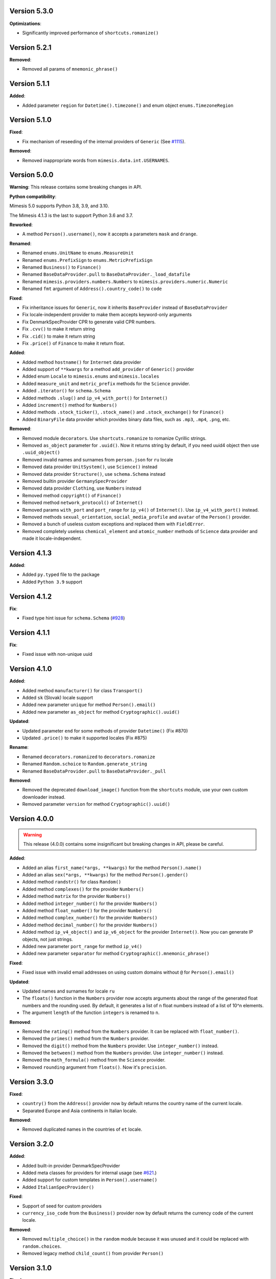 Version 5.3.0
-------------

**Optimizations**:

- Significantly improved performance of ``shortcuts.romanize()``


Version 5.2.1
-------------

**Removed**:

- Removed all params of ``mnemonic_phrase()``


Version 5.1.1
-------------

**Added**:

- Added parameter ``region`` for ``Datetime().timezone()`` and enum object ``enums.TimezoneRegion``

Version 5.1.0
-------------

**Fixed**:

- Fix mechanism of reseeding of the internal providers of ``Generic`` (See `#1115 <https://github.com/lk-geimfari/mimesis/issues/1115>`_).

**Removed**:

- Removed inappropriate words from ``mimesis.data.int.USERNAMES``.

Version 5.0.0
-------------

**Warning**: This release contains some breaking changes in API.

**Python compatibility**:

Mimesis 5.0 supports Python 3.8, 3.9, and 3.10.

The Mimesis 4.1.3 is the last to support Python 3.6 and 3.7.

**Reworked**:

- A method ``Person().username()``, now it accepts a parameters ``mask`` and ``drange``.

**Renamed**:

- Renamed ``enums.UnitName`` to ``enums.MeasureUnit``
- Renamed ``enums.PrefixSign`` to ``enums.MetricPrefixSign``
- Renamed ``Business()`` to ``Finance()``
- Renamed ``BaseDataProvider.pull`` to ``BaseDataProvider._load_datafile``
- Renamed ``mimesis.providers.numbers.Numbers`` to ``mimesis.providers.numeric.Numeric``
- Renamed ``fmt`` argument of ``Address().country_code()`` to ``code``

**Fixed**:

- Fix inheritance issues for ``Generic``, now it inherits ``BaseProvider`` instead of ``BaseDataProvider``
- Fix locale-independent provider to make them accepts keyword-only arguments
- Fix DenmarkSpecProvider CPR to generate valid CPR numbers.
- Fix ``.cvv()`` to make it return string
- Fix ``.cid()`` to make it return string
- Fix ``.price()`` of ``Finance`` to make it return float.

**Added**:

- Added method ``hostname()`` for ``Internet`` data provider
- Added support of ``**kwargs`` for a method ``add_provider`` of ``Generic()`` provider
- Added enum ``Locale`` to ``mimesis.enums`` and ``mimesis.locales``
- Added ``measure_unit`` and ``metric_prefix`` methods for the ``Science`` provider.
- Added ``.iterator()`` for ``schema.Schema``
- Added methods ``.slug()`` and ``ip_v4_with_port()`` for ``Internet()``
- Added ``increment()`` method for ``Numbers()``
- Added methods ``.stock_ticker()``, ``.stock_name()`` and ``.stock_exchange()`` for ``Finance()``
- Added ``BinaryFile`` data provider which provides binary data files, such as ``.mp3``, ``.mp4``, ``.png``, etc.

**Removed**:

- Removed module ``decorators``. Use ``shortcuts.romanize`` to romanize Cyrillic strings.
- Removed ``as_object`` parameter for ``.uuid()``. Now it returns string by default, if you need uuid4 object then use ``.uuid_object()``
- Removed invalid names and surnames from ``person.json`` for ``ru`` locale
- Removed data provider ``UnitSystem()``, use ``Science()`` instead
- Removed data provider ``Structure()``, use ``schema.Schema`` instead
- Removed builtin provider ``GermanySpecProvider``
- Removed data provider ``Clothing``, use ``Numbers`` instead
- Removed method ``copyright()`` of ``Finance()``
- Removed method ``network_protocol()`` of ``Internet()``
- Removed params ``with_port`` and ``port_range`` for ``ip_v4()`` of ``Internet()``. Use ``ip_v4_with_port()`` instead.
- Removed methods ``sexual_orientation``, ``social_media_profile`` and ``avatar`` of the ``Person()`` provider.
- Removed a bunch of useless custom exceptions and replaced them with ``FieldError``.
- Removed completely useless ``chemical_element`` and ``atomic_number`` methods of ``Science`` data provider and made it locale-independent.


Version 4.1.3
-------------

**Added**:

- Added ``py.typed`` file to the package
- Added ``Python 3.9`` support


Version 4.1.2
-------------

**Fix**:

- Fixed type hint issue for ``schema.Schema`` (`#928 <https://github.com/lk-geimfari/mimesis/issues/928>`_)


Version 4.1.1
-------------

**Fix**:

- Fixed issue with non-unique uuid

Version 4.1.0
-------------

**Added**:

- Added method ``manufacturer()`` for class ``Transport()``
- Added ``sk`` (Slovak) locale support
- Added new parameter ``unique`` for method ``Person().email()``
- Added new parameter ``as_object`` for method ``Cryptographic().uuid()``

**Updated**:

- Updated parameter ``end`` for some methods of provider ``Datetime()`` (Fix #870)
- Updated ``.price()`` to make it supported locales (Fix #875)

**Rename**:

- Renamed ``decorators.romanized`` to ``decorators.romanize``
- Renamed ``Random.schoice`` to ``Random.generate_string``
- Renamed ``BaseDataProvider.pull`` to ``BaseDataProvider._pull``

**Removed**:

- Removed the deprecated ``download_image()`` function from the ``shortcuts`` module, use your own custom downloader instead.
- Removed parameter ``version`` for method ``Cryptographic().uuid()``

Version 4.0.0
-------------

.. warning:: This release (4.0.0) contains some insignificant but breaking changes in API, please be careful.

**Added**:

- Added an alias ``first_name(*args, **kwargs)`` for the method ``Person().name()``
- Added an alias ``sex(*args, **kwargs)`` for the method ``Person().gender()``
- Added method ``randstr()`` for class ``Random()``
- Added method ``complexes()`` for the provider ``Numbers()``
- Added method ``matrix`` for the provider ``Numbers()``
- Added method ``integer_number()`` for the provider ``Numbers()``
- Added method ``float_number()`` for the provider ``Numbers()``
- Added method ``complex_number()`` for the provider ``Numbers()``
- Added method ``decimal_number()`` for the provider ``Numbers()``
- Added method ``ip_v4_object()`` and ``ip_v6_object`` for the provider ``Internet()``. Now you can generate IP objects, not just strings.
- Added new parameter ``port_range`` for method ``ip_v4()``
- Added new parameter ``separator`` for method ``Cryptographic().mnemonic_phrase()``

**Fixed**:

- Fixed issue with invalid email addresses on using custom domains without ``@`` for ``Person().email()``

**Updated**:

- Updated names and surnames for locale ``ru``
- The ``floats()`` function in the ``Numbers`` provider now accepts arguments about the range of the generated float numbers and the rounding used. By default, it generates a list of ``n`` float numbers instead of a list of 10^n elements.
- The argument ``length`` of the function ``integers`` is renamed to ``n``.

**Removed**:

- Removed the ``rating()`` method from the ``Numbers`` provider. It can be replaced with ``float_number()``.
- Removed the ``primes()`` method from the ``Numbers`` provider.
- Removed the ``digit()`` method from the ``Numbers`` provider. Use ``integer_number()`` instead.
- Removed the ``between()`` method from the ``Numbers`` provider. Use ``integer_number()`` instead.
- Removed the ``math_formula()`` method from the ``Science`` provider.
- Removed ``rounding`` argument from ``floats()``. Now it's ``precision``.

Version 3.3.0
-------------

**Fixed**:

- ``country()`` from the ``Address()`` provider now by default returns the country name of the current locale.
- Separated Europe and Asia continents in Italian locale.


**Removed**:

- Removed duplicated names in the countries of ``et`` locale.

Version 3.2.0
-------------

**Added**:

- Added built-in provider DenmarkSpecProvider
- Added meta classes for providers for internal usage (see `#621 <https://github.com/lk-geimfari/mimesis/issues/621>`_.)
- Added support for custom templates in ``Person().username()``
- Added ``ItalianSpecProvider()``

**Fixed**:

- Support of seed for custom providers
- ``currency_iso_code`` from the ``Business()`` provider now by default returns the currency code of the current locale.

**Removed**:

- Removed ``multiple_choice()`` in the ``random`` module because it was unused and it could be replaced with ``random.choices``.
- Removed legacy method ``child_count()`` from provider ``Person()``

Version 3.1.0
-------------

**Fixed**:

- Fixed ``UnsupportedField`` on using field ``choice``, `#619 <https://github.com/lk-geimfari/mimesis/issues/619>`_


Version 3.0.0
-------------

.. warning:: This release (3.0.0) contains some breaking changes in API

.. warning:: In this release (3.0.0) we've reject support of Python 3.5


**Added**:

- Added provider ``Choice()``
- Added method ``formatted_time()`` for ``Datetime()`` provider
- Added method ``formatted_date()`` for ``Datetime()`` provider
- Added method ``formatted_datetime()`` for ``Datetime()`` provider
- Added support of timezones (optional) for ``Datetime().datetime()``
- Added method to bulk create datetime objects: ``Datetime().bulk_create_datetimes()``
- Added ``kpp`` for ``RussiaSpecProvider``
- Added ``PolandSpecProvider`` builtin data provider
- Added context manager to temporarily overriding locale - ``BaseDataProvider.override_locale()``
- Added method ``token_urlsafe()`` for ``Cryptographic`` provider
- Added 6k+ username words


**Updated**:

- Updated documentation
- Updated data for ``pl`` and ``fr``
- Updated SNILS algorithm for ``RussiaSpecProvider``
- Updated method ``Datetime().time()`` to return only ``datetime.time`` object
- Updated method ``Datetime().date()`` to return only ``datetime.date`` object
- Completely annotated all functions
- Locale independent providers inherit ``BaseProvider`` instead of ``BaseDataProvider`` (it's mean that locale independent providers does not support parameter ``locale`` anymore)
- Now you can add to Generic only providers which are subclasses of ``BaseProvider`` to ensure a single instance of ``random.Random()`` for all providers


**Renamed**:

- Renamed provider ``ClothingSizes`` to ``Clothing``, so now it can contain any data related to clothing, not sizes only
- Renamed ``Science().dna()`` to ``Science().dna_sequence()``
- Renamed ``Science().rna()`` to ``Science().rna_sequence()``
- Renamed module ``helpers.py`` to ``random.py``
- Renamed module ``config.py`` to ``locales.py``
- Renamed module ``utils.py`` to ``shortcuts.py``
- Renamed ``Cryptographic().bytes()`` to ``Cryptographic.token_bytes()``
- Renamed ``Cryptographic().token()`` to ``Cryptographic.token_hex()``


**Removed**:

- Removed deprecated argument ``fmt`` for ``Datetime().date()``, use ``Datetime().formatted_date()`` instead
- Removed deprecated argument ``fmt`` for ``Datetime().time()``, use ``Datetime().formatted_time()`` instead
- Removed deprecated argument ``humanize`` for ``Datetime().datetime()``, use ``Datetime().formatted_datetime()`` instead
- Removed deprecated method ``Science.scientific_article()``
- Removed deprecated providers ``Games``
- Removed deprecated method ``Structure().json()``, use ``schema.Schema()`` and ``schema.Field`` instead
- Removed deprecated and useless method: ``Development().backend()``
- Removed deprecated and useless method: ``Development().frontend()``
- Removed deprecated and useless method: ``Development().version_control_system()``
- Removed deprecated and useless method: ``Development().container()``
- Removed deprecated and useless method: ``Development().database()``
- Removed deprecated method ``Internet().category_of_website()``
- Removed duplicated method ``Internet().image_by_keyword()``, use ``Internet().stock_image()`` with ``keywords`` instead
- Removed deprecated JapanSpecProvider (it didn't fit the definition of the data provider)
- Removed deprecated method ``Internet().subreddit()``
- Removed ``Cryptographic().salt()`` use ``Cryptographic().token_hex()`` or  ``Cryptographic().token_bytes()`` instead
- Removed methods ``Person.favorite_movie()``, ``Person.favorite_music_genre()``, ``Person.level_of_english()`` because they did not related to ``Person`` provider

**Fixed**:

- Fixed bug with seed
- Fixed issue with names on downloading images
- Fixed issue with ``None`` in username for ``Person().username()``
- Other minor improvements and fix


Version 2.1.0
-------------

**Added**:

- Added a list of all supported locales as ``mimesis/locales.py``

**Updated**:

- Changed how ``Internet`` provider works with ``stock_image``
- Changed how ``random`` module works, now exposing global ``Random`` instance
- Updated dependencies
- Updated ``choice`` to make it a provider with more output types

**Fixed**:

- Prevents ``ROMANIZED_DICT`` from mutating
- Fixed ``appveyour`` builds
- Fixed ``flake8-builtins`` checks
- Fixed some ``mypy`` issues with strict mode
- Fixed number of elements returned by ``choice`` with ``unique=True``


Version 2.0.1
-------------

**Removed**:

- Removed internal function ``utils.locale_info`` which duplicate ``utils.setup_locale``


Version 2.0.0
-------------

.. note:: This release (2.0.0) contains some breaking changes and this means that you should update names of classes and methods in your code.

**Added**:

- Added items ``IOC`` and ``FIFA`` for enum object ``CountryCode``
- Added support of custom providers for ``schema.Field``
- Added support of parameter ``dms`` for ``coordinates, longitude, latitude``
- Added method ``Text.rgb_color``

- Added support of parameter ``safe`` for method ``Text.hex_color``
- Added an alias ``zip_code`` for ``Address.postal_code``

**Optimizations**:

- Significantly improved performance of ``schema.Field``
- Other minor improvements

**Updated/Renamed**:

- Updated method ``integers``
- Renamed provider ``Personal`` to ``Person``
- Renamed provider ``Structured`` to ``Structure``
- Renamed provider ``ClothingSizes`` to ``Clothing``
- Renamed json file ``personal.json`` to ``person.json`` for all locales
- Renamed ``country_iso_code`` to ``country_code`` in ``Address`` data provider


Version 1.0.5
-------------

**Added**:

- Added method ``RussiaSpecProvider.inn``

**Fixed**:

- Fixed issue with seed for ``providers.Cryptographic.bytes``
- Fixed issue `#375 <https://github.com/lk-geimfari/mimesis/issues/375>`__

**Optimizations**:

- Optimized method ``Text.hex_color``
- Optimized method ``Address.coordinates``
- Optimized method ``Internet.ip_v6``

**Tests**:

- Grouped tests in classes
- Added tests for seeded data providers
- Other minor optimizations and improvements


Version 1.0.4
-------------

**Added**:

- Added function for multiple choice ``helpers.Random.multiple_choice``

**Fixed**:

- Fixed issue with ``seed`` `#325 <https://github.com/lk-geimfari/mimesis/issues/325>`__

**Optimizations**:

- Optimized method ``username()``


Version 1.0.3
-------------

**Mover/Removed**:

- Moved ``custom_code`` to ``helpers.Random``

**Optimizations**:

- Optimized function ``custom_code`` and it works faster by ≈ 50%
- Other minor optimizations in data providers


Version 1.0.2
-------------

**Added**:

- Added method ``ethereum_address`` for ``Payment``
- Added method ``get_current_locale`` for ``BaseProvider``
- Added method ``boolean`` for ``Development`` which returns random boolean value
- Added method ``integers`` for ``Numbers``
- Added new built in specific provider ``UkraineSpecProvider``
- Added support of ``key functions`` for the object ``schema.Field``
- Added object ``schema.Schema`` which helps generate data by schema

**Fixed**:

- Fixed issue ``full_name`` when method return female surname for male name and vice versa
- Fixed bug with improper handling of attributes that begin with an underscore for class ``schema.Field``

**Updated**:

- Updated method ``version`` for supporting pre-releases and calendar versioning
- Renamed methods ``international``, ``european`` and ``custom`` to ``international_size``, ``european_size`` and ``custom_size``


Version 1.0.1
-------------

**Updated**:

- Fixed #304


Version 1.0.0
-------------

This is a first major version of ``mimesis`` and here are **breaking
changes** (including changes related to support for only the latest
versions of ``Python``, i.e ``Python 3.5`` and ``Python 3.6``), so there
is no backwards compatibility with early versions of this library.

**Added**:

- Added ``Field`` for generating data by schema
- Added new module ``typing.py`` for custom types
- Added new module ``enums.py`` and support of enums in arguments of methods
- Added ``category_of_website`` and ``port`` to ``Internet`` data provider
- Added ``mnemonic_phrase`` for ``Cryptography`` data provider
- Added ``price_in_btc`` and ``currency_symbol`` to ``Business`` data provider
- Added ``dna``, ``rna`` and ``atomic_number`` to ``Science`` data provider
- Added ``vehicle_registration_code`` to ``Transport`` data provider
- Added ``generate_string`` method for ``Random``
- Added alias ``last_name`` for ``surname`` in ``Personal`` data provider
- Added alias ``province``, ``region``, ``federal_subject`` for ``state`` in ``Address`` data provider
- Added annotations for all methods and functions for supporting type hints
- Added new data provider ``Payment``
- Added new methods to ``Payment``: ``credit_card_network``, ``credit_card_owner``

**Fixed**:

- Fixed issue with ``primes`` in ``Numbers`` data provider
- Fixed issue with repeated output on using ``Code().custom code``
- Other minor fix and improvements

**Mover/Removed**:

- Moved ``credit_card``, ``credit_card_expiration_date``, ``cid``, ``cvv``, ``paypal`` and ``bitcoin`` to ``Payment`` from ``Personal``

- Moved ``custom_code`` to ``utils.py`` from ``providers.code.Code``
- Removed some useless methods
- Removed module ``constants``, in view of adding more convenient and useful module ``enums``
- Removed non informative custom exception ``WrongArgument`` and replaced one with ``KeyError`` and ``NonEnumerableError``
- Parameter ``category`` of method ``hashtags`` is deprecated and was removed
- Removed all methods from ``UnitSystem`` and replaced ones with ``unit()``.

**Updated/Renamed**:

- Updated data for ``de-at``, ``en``, ``fr``, ``pl``, ``pt-br``, ``pt``, ``ru``, ``uk``
- Other minor updates in other languages
- Renamed ``currency_iso`` to ``currency_iso_code`` ``in Business`` data provider
